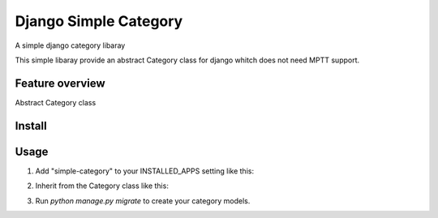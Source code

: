 ======================
Django Simple Category
======================

A simple django category libaray

This simple libaray provide an abstract Category class for django whitch does not need MPTT support.

Feature overview
----------------

Abstract Category class

Install
-------

Usage
-----

1. Add "simple-category" to your INSTALLED_APPS setting like this::

.. code:: python
    INSTALLED_APPS = [
        'category',
    ]

2. Inherit from the Category class like this::

.. code:: python
    from simple_category.models import Category

    class MyCategory(Category):
        pass

3. Run `python manage.py migrate` to create your category models.
